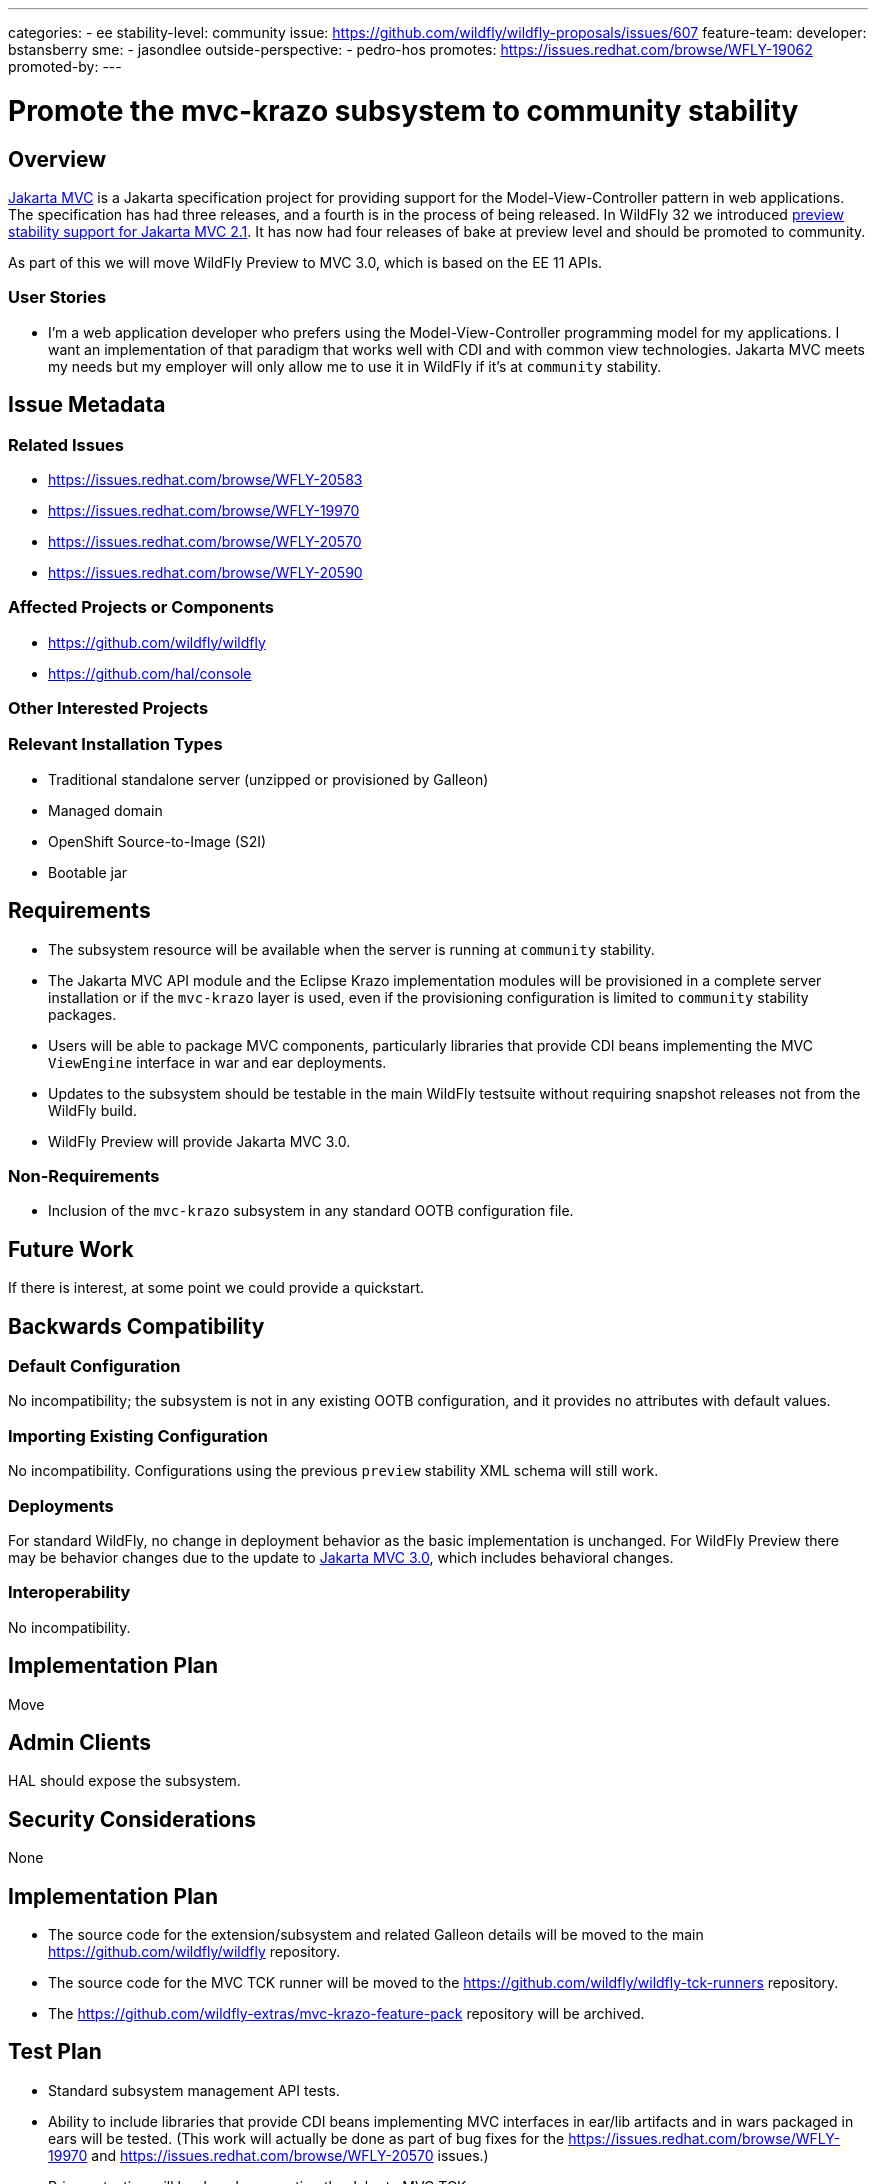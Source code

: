 ---
categories:
 - ee
stability-level: community
issue: https://github.com/wildfly/wildfly-proposals/issues/607
feature-team:
 developer: bstansberry
 sme:
  - jasondlee
 outside-perspective:
  - pedro-hos
promotes: https://issues.redhat.com/browse/WFLY-19062
promoted-by:
---

= Promote the mvc-krazo subsystem to community stability
:author:            Brian Stansberry
:email:             bstansbe@redhat.com
:toc:               left
:icons:             font
:idprefix:
:idseparator:       -

== Overview

https://jakarta.ee/specifications/mvc/[Jakarta MVC] is a Jakarta specification project for
providing support for the Model-View-Controller pattern in web applications. The specification
has had three releases, and a fourth is in the process of being released. In WildFly 32 we introduced https://docs.wildfly.org/wildfly-proposals/ee/WFLY-19062-%5BPREVIEW%5D-Support_for_Jakarta_MVC_2.1.html[preview stability support for Jakarta MVC 2.1]. It has now had four releases of bake at preview level and should be promoted to community.

As part of this we will move WildFly Preview to MVC 3.0, which is based on the EE 11 APIs.



=== User Stories

* I'm a web application developer who prefers using the Model-View-Controller programming model for my applications. I want an implementation of that paradigm that works well with CDI and with common view technologies. Jakarta MVC meets my needs but my employer will only allow me to use it in WildFly if it's at `community` stability.

== Issue Metadata

=== Related Issues

* https://issues.redhat.com/browse/WFLY-20583
* https://issues.redhat.com/browse/WFLY-19970
* https://issues.redhat.com/browse/WFLY-20570
* https://issues.redhat.com/browse/WFLY-20590

=== Affected Projects or Components

* https://github.com/wildfly/wildfly
* https://github.com/hal/console

=== Other Interested Projects

=== Relevant Installation Types

* Traditional standalone server (unzipped or provisioned by Galleon)
* Managed domain
* OpenShift Source-to-Image (S2I)
* Bootable jar

== Requirements

* The subsystem resource will be available when the server is running at `community` stability.
* The Jakarta MVC API module and the Eclipse Krazo implementation modules will be provisioned in a complete server installation or if the `mvc-krazo` layer is used, even if the provisioning configuration is limited to `community` stability packages.
* Users will be able to package MVC components, particularly libraries that provide CDI beans implementing the MVC `ViewEngine` interface in war and ear deployments.
* Updates to the subsystem should be testable in the main WildFly testsuite without requiring snapshot releases not from the WildFly build.
* WildFly Preview will provide Jakarta MVC 3.0.

=== Non-Requirements

* Inclusion of the `mvc-krazo` subsystem in any standard OOTB configuration file.

== Future Work

If there is interest, at some point we could provide a quickstart.

== Backwards Compatibility

=== Default Configuration

No incompatibility; the subsystem is not in any existing OOTB configuration, and it provides no attributes with default values.

=== Importing Existing Configuration

No incompatibility. Configurations using the previous `preview` stability XML schema will still work.

=== Deployments

For standard WildFly, no change in deployment behavior as the basic implementation is unchanged. For WildFly Preview there may be behavior changes due to the update to https://jakarta.ee/specifications/mvc/3.0/[Jakarta MVC 3.0], which includes behavioral changes.

=== Interoperability

No incompatibility.

== Implementation Plan

Move

== Admin Clients

HAL should expose the subsystem.

== Security Considerations

None

== Implementation Plan

* The source code for the extension/subsystem and related Galleon details will be moved to the main https://github.com/wildfly/wildfly repository.
* The source code for the MVC TCK runner will be moved to the https://github.com/wildfly/wildfly-tck-runners repository.
* The https://github.com/wildfly-extras/mvc-krazo-feature-pack repository will be archived.

[[test_plan]]
== Test Plan

* Standard subsystem management API tests.
* Ability to include libraries that provide CDI beans implementing MVC interfaces in ear/lib artifacts and in wars packaged in ears will be tested. (This work will actually be done as part of bug fixes for the https://issues.redhat.com/browse/WFLY-19970 and https://issues.redhat.com/browse/WFLY-20570 issues.)
* Primary testing will be done by executing the Jakarta MVC TCK.
** A job executing this TCK will be added to the WildFly https://ci.wildfly.org/project.html?projectId=WF_MainNightlyJobs&tab=projectOverview[nightly CI jobs].

== Community Documentation

https://docs.wildfly.org/36/Admin_Guide.html#Simple_configuration_subsystems will be updated to note the subsystem is at `community` stability.

== Release Note Content

You can use https://jakarta.ee/specifications/mvc/[Jakarta MVC] in your applications. This feature is provided at the `community` stability level. Previously this had been supported at `preview` stability. The promotion to `community` stability means this feature is now available out of the box in standard WildFly.
